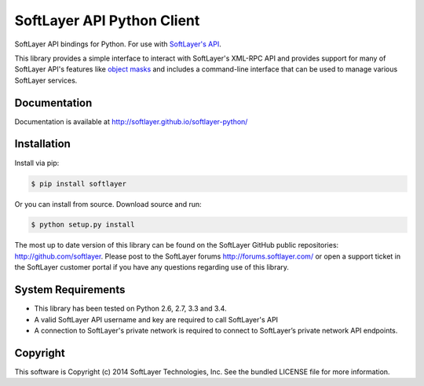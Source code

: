SoftLayer API Python Client
===========================
.. image:: https://api.travis-ci.org/softlayer/softlayer-python.png
    :target: https://travis-ci.org/softlayer/softlayer-python
        
.. image:: https://landscape.io/github/softlayer/softlayer-python/master/landscape.png
    :target: https://landscape.io/github/softlayer/softlayer-python/master

.. image:: https://badge.fury.io/py/SoftLayer.png
    :target: http://badge.fury.io/py/SoftLayer

SoftLayer API bindings for Python. For use with `SoftLayer's API <http://sldn.softlayer.com/reference/softlayerapi>`_.

This library provides a simple interface to interact with SoftLayer's XML-RPC API and provides support for many of SoftLayer API's features like `object masks <http://sldn.softlayer.com/article/Using-Object-Masks-SoftLayerAPI>`_ and includes a command-line interface that can be used to manage various SoftLayer services.

Documentation
-------------
Documentation is available at http://softlayer.github.io/softlayer-python/

Installation
------------
Install via pip:

.. code-block:: bash

	$ pip install softlayer


Or you can install from source. Download source and run:

.. code-block:: bash
	
	$ python setup.py install


The most up to date version of this library can be found on the SoftLayer
GitHub public repositories: http://github.com/softlayer. Please post to the
SoftLayer forums http://forums.softlayer.com/ or open a support ticket in the
SoftLayer customer portal if you have any questions regarding use of this
library.

System Requirements
-------------------
* This library has been tested on Python 2.6, 2.7, 3.3 and 3.4.
* A valid SoftLayer API username and key are required to call SoftLayer's API
* A connection to SoftLayer's private network is required to connect to
  SoftLayer’s private network API endpoints.


Copyright
---------
This software is Copyright (c) 2014 SoftLayer Technologies, Inc.
See the bundled LICENSE file for more information.
